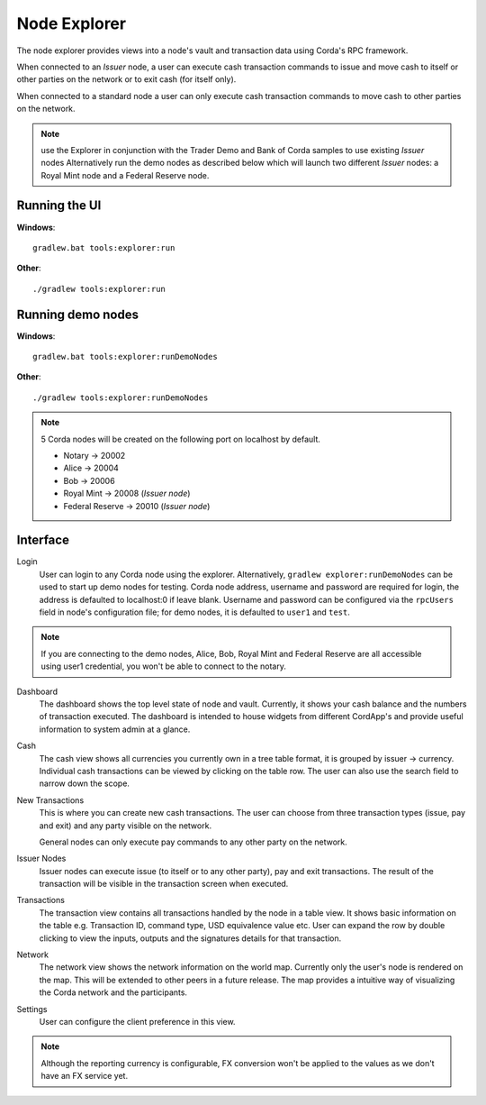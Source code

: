 Node Explorer
=============

The node explorer provides views into a node's vault and transaction data using Corda's RPC framework.

When connected to an *Issuer* node, a user can execute cash transaction commands to issue and move cash to itself or other
parties on the network or to exit cash (for itself only).

When connected to a standard node a user can only execute cash transaction commands to move cash to other parties on the network.

.. note:: use the Explorer in conjunction with the Trader Demo and Bank of Corda samples to use existing *Issuer* nodes
          Alternatively run the demo nodes as described below which will launch two different *Issuer* nodes:
          a Royal Mint node and a Federal Reserve node.

Running the UI
--------------
**Windows**::

    gradlew.bat tools:explorer:run

**Other**::

    ./gradlew tools:explorer:run
    

Running demo nodes
------------------
**Windows**::

    gradlew.bat tools:explorer:runDemoNodes

**Other**::

    ./gradlew tools:explorer:runDemoNodes

.. note:: 5 Corda nodes will be created on the following port on localhost by default.

   * Notary -> 20002
   * Alice -> 20004
   * Bob -> 20006
   * Royal Mint -> 20008        (*Issuer node*)
   * Federal Reserve -> 20010   (*Issuer node*)

Interface
---------
Login
  User can login to any Corda node using the explorer. Alternatively, ``gradlew explorer:runDemoNodes`` can be used to start up demo nodes for testing.  
  Corda node address, username and password are required for login, the address is defaulted to localhost:0 if leave blank.
  Username and password can be configured via the ``rpcUsers`` field in node's configuration file; for demo nodes, it is defaulted to ``user1`` and ``test``.
  
.. note:: If you are connecting to the demo nodes, Alice, Bob, Royal Mint and Federal Reserve are all accessible using user1 credential, you won't be able to connect to the notary.

.. image:: resources/explorer/login.png
   :scale: 50 %
   :align: center
     
Dashboard
  The dashboard shows the top level state of node and vault.
  Currently, it shows your cash balance and the numbers of transaction executed.
  The dashboard is intended to house widgets from different CordApp's and provide useful information to system admin at a glance. 

.. image:: resources/explorer/dashboard.png
  
Cash
  The cash view shows all currencies you currently own in a tree table format, it is grouped by issuer -> currency.
  Individual cash transactions can be viewed by clicking on the table row. The user can also use the search field to narrow down the scope.

.. image:: resources/explorer/vault.png

New Transactions
  This is where you can create new cash transactions.
  The user can choose from three transaction types (issue, pay and exit) and any party visible on the network.

  General nodes can only execute pay commands to any other party on the network.

.. image:: resources/explorer/newTransactionCash.png

Issuer Nodes
  Issuer nodes can execute issue (to itself or to any other party), pay and exit transactions.
  The result of the transaction will be visible in the transaction screen when executed.

.. image:: resources/explorer/newTransactionIssuer.png

Transactions
  The transaction view contains all transactions handled by the node in a table view. It shows basic information on the table e.g. Transaction ID, 
  command type, USD equivalence value etc. User can expand the row by double clicking to view the inputs, 
  outputs and the signatures details for that transaction.  
  
.. image:: resources/explorer/transactionView.png

Network
  The network view shows the network information on the world map. Currently only the user's node is rendered on the map. 
  This will be extended to other peers in a future release.
  The map provides a intuitive way of visualizing the Corda network and the participants. 

.. image:: resources/explorer/network.png


Settings
  User can configure the client preference in this view.

.. note:: Although the reporting currency is configurable, FX conversion won't be applied to the values as we don't have an FX service yet.


.. image:: resources/explorer/settings.png
